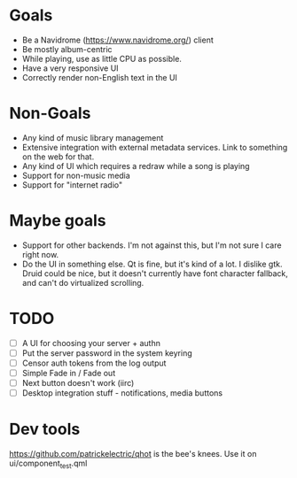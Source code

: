 * Goals
- Be a Navidrome (https://www.navidrome.org/) client
- Be mostly album-centric
- While playing, use as little CPU as possible. 
- Have a very responsive UI
- Correctly render non-English text in the UI
* Non-Goals
- Any kind of music library management
- Extensive integration with external metadata services. Link to something on the web for that. 
- Any kind of UI which requires a redraw while a song is playing
- Support for non-music media
- Support for "internet radio"
* Maybe goals
- Support for other backends. I'm not against this, but I'm not sure I care right now.
- Do the UI in something else. Qt is fine, but it's kind of a lot. I
  dislike gtk. Druid could be nice, but it doesn't currently have font
  character fallback, and can't do virtualized scrolling.
* TODO
- [ ] A UI for choosing your server + authn
- [ ] Put the server password in the system keyring
- [ ] Censor auth tokens from the log output
- [ ] Simple Fade in / Fade out
- [ ] Next button doesn't work (iirc)
- [ ] Desktop integration stuff - notifications, media buttons

* Dev tools
https://github.com/patrickelectric/qhot is the bee's knees. Use it on ui/component_test.qml
